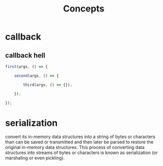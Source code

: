 #+TITLE: Concepts

* callback
** callback hell
#+begin_src js
first(args, () => {

    second(args, () => {

        third(args, () => {});

    });

});
#+end_src

* serialization
convert its in-memory data structures into a string of bytes or characters than
can be saved or transmitted and then later be parsed to restore the original
in-memory data structures. This process of converting data structures into
streams of bytes or characters is known as serialization (or marshaling or even
pickling).

